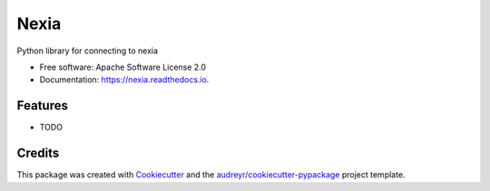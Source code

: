 =====
Nexia
=====


.. image:: https://img.shields.io/pypi/v/nexia.svg
        :target: https://pypi.python.org/pypi/nexia

.. image:: https://img.shields.io/travis/bdraco/nexia.svg
        :target: https://travis-ci.com/bdraco/nexia

.. image:: https://readthedocs.org/projects/nexia/badge/?version=latest
        :target: https://nexia.readthedocs.io/en/latest/?badge=latest
        :alt: Documentation Status


.. image:: https://pyup.io/repos/github/bdraco/nexia/shield.svg
     :target: https://pyup.io/repos/github/bdraco/nexia/
     :alt: Updates



Python library for connecting to nexia


* Free software: Apache Software License 2.0
* Documentation: https://nexia.readthedocs.io.


Features
--------

* TODO

Credits
-------

This package was created with Cookiecutter_ and the `audreyr/cookiecutter-pypackage`_ project template.

.. _Cookiecutter: https://github.com/audreyr/cookiecutter
.. _`audreyr/cookiecutter-pypackage`: https://github.com/audreyr/cookiecutter-pypackage
